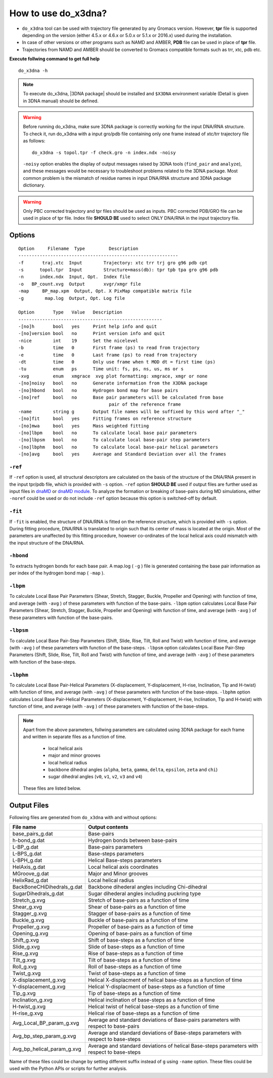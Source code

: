 .. |3DNA package| raw:: html

    <a href="http://www.x3dna.org" target="_blank">3DNA package</a>

How to use do_x3dna?
====================

* ``do_x3dna`` tool can be used with trajectory file generated by any Gromacs version.
  However, **tpr** file is supported depending on the version (either 4.5.x or 4.6.x
  or 5.0.x or 5.1.x or 2016.x) used during the installation.
* In case of other versions or other programs such as NAMD and AMBER, **PDB** file
  can be used in place of **tpr** file.
* Trajectories from NAMD and AMBER should be converted to Gromacs compatible formats such as trr, xtc, pdb etc.

**Execute follwing command to get full help**
::

    do_x3dna -h


.. note::
   To execute do_x3dna, |3DNA package| should be installed and ``$X3DNA`` environment variable (Detail is given in 3DNA manual) should be defined.

.. warning::
    Before running do_x3dna, make sure 3DNA package is correctly working for the input DNA/RNA structure.
    To check it, run do_x3dna with a input gro/pdb file containing only one frame instead of xtc/trr trajectory
    file as follows: ::

        do_x3dna -s topol.tpr -f check.gro -n index.ndx -noisy

    ``-noisy`` option enables the display of output messages raised by 3DNA tools
    (``find_pair`` and ``analyze``), and these messages would be necessary to troubleshoot
    problems related to the 3DNA package. Most common problem is the mismatch of residue names
    in input DNA/RNA structure and 3DNA package dictionary.


.. warning::
    Only PBC corrected trajectory and tpr files should be used as inputs. PBC corrected
    PDB/GRO file can be used in place of tpr file. Index file **SHOULD BE** used to
    select ONLY DNA/RNA in the input trajectory file.



Options
-------

::

    Option     Filename  Type         Description
    ------------------------------------------------------------
    -f       traj.xtc  Input        Trajectory: xtc trr trj gro g96 pdb cpt
    -s      topol.tpr  Input        Structure+mass(db): tpr tpb tpa gro g96 pdb
    -n      index.ndx  Input, Opt.  Index file
    -o   BP_count.xvg  Output       xvgr/xmgr file
    -map     BP_map.xpm  Output, Opt. X PixMap compatible matrix file
    -g        map.log  Output, Opt. Log file

    Option       Type   Value   Description
    ------------------------------------------------------
    -[no]h       bool   yes     Print help info and quit
    -[no]version bool   no      Print version info and quit
    -nice        int    19      Set the nicelevel
    -b           time   0       First frame (ps) to read from trajectory
    -e           time   0       Last frame (ps) to read from trajectory
    -dt          time   0       Only use frame when t MOD dt = first time (ps)
    -tu          enum   ps      Time unit: fs, ps, ns, us, ms or s
    -xvg         enum   xmgrace  xvg plot formatting: xmgrace, xmgr or none
    -[no]noisy   bool   no      Generate information from the X3DNA package
    -[no]hbond   bool   no      Hydrogen bond map for base pairs
    -[no]ref     bool   no      Base pair parameters will be calculated from base
                                      pair of the reference frame
    -name        string g       Output file names will be suffixed by this word after "_"
    -[no]fit     bool   yes     Fitting frames on reference structure
    -[no]mwa     bool   yes     Mass weighted fitting
    -[no]lbpm    bool   no      To calculate local base pair parameters
    -[no]lbpsm   bool   no      To calculate local base-pair step parameters
    -[no]lbphm   bool   no      To calculate local base-pair helical parameters
    -[no]avg     bool   yes     Average and Standard Deviation over all the frames





``-ref``
~~~~~~~~
If ``-ref`` option is used, all structural descriptors are calculated on the basis
of the structure of the DNA/RNA present in the input tpr/pdb file, which is provided
with ``-s`` option. ``-ref`` option **SHOULD BE** used if output files are further
used as input files in `dnaMD <dnaMD_usage.html>`_ or `dnaMD module <apidoc.html>`_.
To analyze the formation or breaking of base-pairs during MD simulations, either ``-noref``
could be used or do not include ``-ref`` option because this option is switched-off by default.

``-fit``
~~~~~~~~
If ``-fit`` is enabled, the structure of DNA/RNA is fitted on the reference structure,
which is provided with ``-s`` option. During fitting procedure, DNA/RNA is translated
to origin such that its center of mass is located at the origin. Most of the parameters
are unaffected by this fitting procedure, however co-ordinates of the local helical axis
could mismatch with the input structure of the DNA/RNA.

``-hbond``
~~~~~~~~~~
To extracts hydrogen bonds for each base pair. A map.log ( ``-g`` ) file
is generated containing the base pair information as per index of the hydrogen
bond map ( ``-map`` ).

``-lbpm``
~~~~~~~~~
To calculate Local Base Pair Parameters (Shear, Stretch, Stagger, Buckle, Propeller
and Opening) with function of time, and average (with ``-avg`` ) of these parameters
with function of the base-pairs. ``-lbpm`` option calculates Local Base Pair Parameters
(Shear, Stretch, Stagger, Buckle, Propeller and Opening) with function of time, and
average (with ``-avg`` ) of these parameters with function of the base-pairs.

``-lbpsm``
~~~~~~~~~~
To calculate Local Base Pair-Step Parameters (Shift, Slide, Rise, Tilt, Roll and
Twist) with function of time, and average (with ``-avg`` ) of these parameters with
function of the base-steps. ``-lbpsm`` option calculates Local Base Pair-Step Parameters
(Shift, Slide, Rise, Tilt, Roll and Twist) with function of time, and average (with ``-avg`` )
of these parameters with function of the base-steps.

``-lbphm``
~~~~~~~~~~
To calculate Local Base Pair-Helical Parameters (X-displacement, Y-displacement,
H-rise, Inclination, Tip and H-twist) with function of time, and average (with ``-avg`` )
of these parameters with function of the base-steps. ``-lbphm`` option calculates
Local Base Pair-Helical Parameters (X-displacement, Y-displacement, H-rise, Inclination,
Tip and H-twist) with function of time, and average (with ``-avg`` ) of these parameters
with function of the base-steps.



.. note::
    Apart from the above parameters, follwing parameters are calculated using 3DNA package
    for each frame and written in separate files as a function of time.

      * local helical axis
      * major and minor grooves
      * local helical radius
      * backbone dihedral angles (``alpha``, ``beta``, ``gamma``, ``delta``, ``epsilon``, ``zeta`` and ``chi``)
      * sugar dihedral angles (``v0``, ``v1``, ``v2``, ``v3`` and ``v4``)

    These files are listed below.


Output Files
------------

Following files are generated from ``do_x3dna`` with and without options:

+----------------------------+---------------------------------------------------------------------------------+
| File name                  | Output contents                                                                 |
|                            |                                                                                 |
+============================+=================================================================================+
| base_pairs_g.dat           | Base-pairs                                                                      |
+----------------------------+---------------------------------------------------------------------------------+
| h-bond_g.dat               | Hydrogen bonds between base-pairs                                               |
+----------------------------+---------------------------------------------------------------------------------+
| L-BP_g.dat                 | Base-pairs parameters                                                           |
+----------------------------+---------------------------------------------------------------------------------+
| L-BPS_g.dat                | Base-steps parameters                                                           |
+----------------------------+---------------------------------------------------------------------------------+
| L-BPH_g.dat                | Helical Base-steps parameters                                                   |
+----------------------------+---------------------------------------------------------------------------------+
| HelAxis_g.dat              | Local helical axis coordinates                                                  |
+----------------------------+---------------------------------------------------------------------------------+
| MGroove_g.dat              | Major and Minor grooves                                                         |
+----------------------------+---------------------------------------------------------------------------------+
| HelixRad_g.dat             | Local helical radius                                                            |
+----------------------------+---------------------------------------------------------------------------------+
| BackBoneCHiDihedrals_g.dat | Backbone dihederal angles including Chi-dihedral                                |
+----------------------------+---------------------------------------------------------------------------------+
| SugarDihedrals_g.dat       | Sugar dihederal angles including puckring type                                  |
+----------------------------+---------------------------------------------------------------------------------+
| Stretch_g.xvg              | Stretch of base-pairs as a function of time                                     |
+----------------------------+---------------------------------------------------------------------------------+
| Shear_g.xvg                | Shear of base-pairs as a function of time                                       |
+----------------------------+---------------------------------------------------------------------------------+
| Stagger_g.xvg              | Stagger of base-pairs as a function of time                                     |
+----------------------------+---------------------------------------------------------------------------------+
| Buckle_g.xvg               | Buckle of base-pairs as a function of time                                      |
+----------------------------+---------------------------------------------------------------------------------+
| Propeller_g.xvg            | Propeller of base-pairs as a function of time                                   |
+----------------------------+---------------------------------------------------------------------------------+
| Opening_g.xvg              | Opening of base-pairs as a function of time                                     |
+----------------------------+---------------------------------------------------------------------------------+
| Shift_g.xvg                | Shift of base-steps as a function of time                                       |
+----------------------------+---------------------------------------------------------------------------------+
| Slide_g.xvg                | Slide of base-steps as a function of time                                       |
+----------------------------+---------------------------------------------------------------------------------+
| Rise_g.xvg                 | Rise of base-steps as a function of time                                        |
+----------------------------+---------------------------------------------------------------------------------+
| Tilt_g.xvg                 | Tilt of base-steps as a function of time                                        |
+----------------------------+---------------------------------------------------------------------------------+
| Roll_g.xvg                 | Roll of base-steps as a function of time                                        |
+----------------------------+---------------------------------------------------------------------------------+
| Twist_g.xvg                | Twist of base-steps as a function of time                                       |
+----------------------------+---------------------------------------------------------------------------------+
| X-displacement_g.xvg       | Helical X-displacment of helical base-steps as a function of time               |
+----------------------------+---------------------------------------------------------------------------------+
| Y-displacement_g.xvg       | Helical Y-displacment of base-steps as a function of time                       |
+----------------------------+---------------------------------------------------------------------------------+
| Tip_g.xvg                  | Tip of base-steps as a function of time                                         |
+----------------------------+---------------------------------------------------------------------------------+
| Inclination_g.xvg          | Helical inclination of base-steps as a function of time                         |
+----------------------------+---------------------------------------------------------------------------------+
| H-twist_g.xvg              | Helical twist of helical base-steps as a function of time                       |
+----------------------------+---------------------------------------------------------------------------------+
| H-rise_g.xvg               | Helical rise of base-steps as a function of time                                |
+----------------------------+---------------------------------------------------------------------------------+
| Avg_Local_BP_param_g.xvg   | Average and standard deviations of Base-pairs parameters with                   |
|                            | respect to base-pairs                                                           |
+----------------------------+---------------------------------------------------------------------------------+
| Avg_bp_step_param_g.xvg    | Average and standard deviations of Base-steps parameters with                   |
|                            | respect to base-steps                                                           |
+----------------------------+---------------------------------------------------------------------------------+
| Avg_bp_helical_param_g.xvg | Average and standard deviations of helical Base-steps parameters                |
|                            | with respect to base-steps                                                      |
+----------------------------+---------------------------------------------------------------------------------+


Name of these files could be change by setting different suffix instead of ``g`` using ``-name`` option. These
files could be used with the Python APIs or scripts for further analysis.
